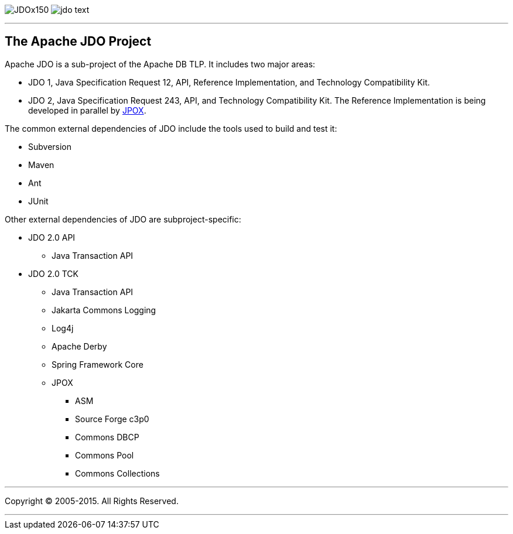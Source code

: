 [[index]]
image:images/JDOx150.png[float="left"]
image:images/jdo_text.png[float="left"]

'''''

:_basedir: 
:_imagesdir: images/
:notoc:
:titlepage:
:grid: cols

== The Apache JDO Projectanchor:The_Apache_JDO_Project[]

Apache JDO is a sub-project of the Apache DB TLP. It includes two major
areas:

* JDO 1, Java Specification Request 12, API, Reference Implementation,
and Technology Compatibility Kit.
* JDO 2, Java Specification Request 243, API, and Technology
Compatibility Kit. The Reference Implementation is being developed in
parallel by http://www.jpox.org[JPOX].

The common external dependencies of JDO include the tools used to build
and test it:

* Subversion
* Maven
* Ant
* JUnit

Other external dependencies of JDO are subproject-specific:

* JDO 2.0 API
** Java Transaction API
* JDO 2.0 TCK
** Java Transaction API
** Jakarta Commons Logging
** Log4j
** Apache Derby
** Spring Framework Core
** JPOX
*** ASM
*** Source Forge c3p0
*** Commons DBCP
*** Commons Pool
*** Commons Collections

'''''

[[footer]]
Copyright © 2005-2015. All Rights Reserved.

'''''
